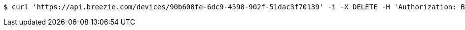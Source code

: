 [source,bash]
----
$ curl 'https://api.breezie.com/devices/90b608fe-6dc9-4598-902f-51dac3f70139' -i -X DELETE -H 'Authorization: Bearer: 0b79bab50daca910b000d4f1a2b675d604257e42'
----